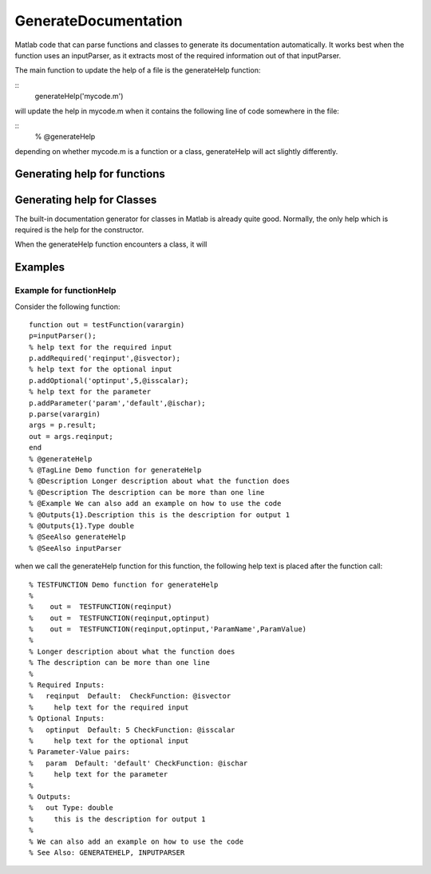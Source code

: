 GenerateDocumentation
~~~~~~~~~~~~~~~~~~~~~

Matlab code that can parse functions and classes to generate its documentation automatically. It works best when the function uses an inputParser, as it extracts most of the required information out of that inputParser.

The main function to update the help of a file is the generateHelp function:

::
	generateHelp('mycode.m')
	
will update the help in mycode.m when it contains the following line of code somewhere in the file:

::
	% @generateHelp

depending on whether mycode.m is a function or a class, generateHelp will act slightly differently.
	
Generating help for functions
=============================






Generating help for Classes
===========================

The built-in documentation generator for classes in Matlab is already quite good.
Normally, the only help which is required is the help for the constructor.

When the generateHelp function encounters a class, it will 


Examples
========

Example for functionHelp
------------------------

Consider the following function:

::

	function out = testFunction(varargin)
	p=inputParser();
	% help text for the required input
	p.addRequired('reqinput',@isvector);
	% help text for the optional input
	p.addOptional('optinput',5,@isscalar);
	% help text for the parameter
	p.addParameter('param','default',@ischar);
	p.parse(varargin)
	args = p.result;
	out = args.reqinput;
	end
	% @generateHelp
	% @TagLine Demo function for generateHelp
	% @Description Longer description about what the function does
	% @Description The description can be more than one line
	% @Example We can also add an example on how to use the code
	% @Outputs{1}.Description this is the description for output 1
	% @Outputs{1}.Type double
	% @SeeAlso generateHelp
	% @SeeAlso inputParser

when we call the generateHelp function for this function, the following help text is placed after the function call:

::

	% TESTFUNCTION Demo function for generateHelp
	%
	%    out =  TESTFUNCTION(reqinput)
	%    out =  TESTFUNCTION(reqinput,optinput)
	%    out =  TESTFUNCTION(reqinput,optinput,'ParamName',ParamValue)
	%
	% Longer description about what the function does
	% The description can be more than one line
	%
	% Required Inputs:
	%   reqinput  Default:  CheckFunction: @isvector
	%     help text for the required input
	% Optional Inputs:
	%   optinput  Default: 5 CheckFunction: @isscalar
	%     help text for the optional input
	% Parameter-Value pairs:
	%   param  Default: 'default' CheckFunction: @ischar
	%     help text for the parameter
	% 
	% Outputs: 
	%   out Type: double
	%     this is the description for output 1
	%
	% We can also add an example on how to use the code
	% See Also: GENERATEHELP, INPUTPARSER	
